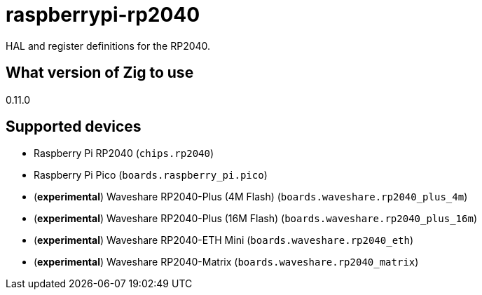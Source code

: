 = raspberrypi-rp2040

HAL and register definitions for the RP2040.

== What version of Zig to use

0.11.0

== Supported devices ==

- Raspberry Pi RP2040 (`chips.rp2040`)
- Raspberry Pi Pico (`boards.raspberry_pi.pico`)
- (*experimental*) Waveshare RP2040-Plus (4M Flash) (`boards.waveshare.rp2040_plus_4m`)
- (*experimental*) Waveshare RP2040-Plus (16M Flash) (`boards.waveshare.rp2040_plus_16m`)
- (*experimental*) Waveshare RP2040-ETH Mini (`boards.waveshare.rp2040_eth`)
- (*experimental*) Waveshare RP2040-Matrix (`boards.waveshare.rp2040_matrix`)

